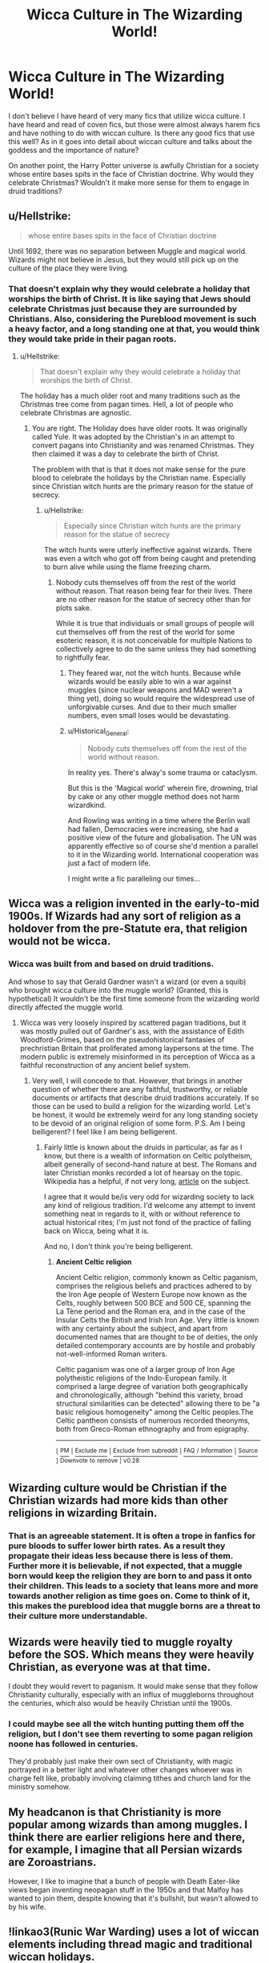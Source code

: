 #+TITLE: Wicca Culture in The Wizarding World!

* Wicca Culture in The Wizarding World!
:PROPERTIES:
:Author: MartianGod21
:Score: 7
:DateUnix: 1572302401.0
:DateShort: 2019-Oct-29
:FlairText: Discussion
:END:
I don't believe I have heard of very many fics that utilize wicca culture. I have heard and read of coven fics, but those were almost always harem fics and have nothing to do with wiccan culture. Is there any good fics that use this well? As in it goes into detail about wiccan culture and talks about the goddess and the importance of nature?

On another point, the Harry Potter universe is awfully Christian for a society whose entire bases spits in the face of Christian doctrine. Why would they celebrate Christmas? Wouldn't it make more sense for them to engage in druid traditions?


** u/Hellstrike:
#+begin_quote
  whose entire bases spits in the face of Christian doctrine
#+end_quote

Until 1692, there was no separation between Muggle and magical world. Wizards might not believe in Jesus, but they would still pick up on the culture of the place they were living.
:PROPERTIES:
:Author: Hellstrike
:Score: 12
:DateUnix: 1572303072.0
:DateShort: 2019-Oct-29
:END:

*** That doesn't explain why they would celebrate a holiday that worships the birth of Christ. It is like saying that Jews should celebrate Christmas just because they are surrounded by Christians. Also, considering the Pureblood movement is such a heavy factor, and a long standing one at that, you would think they would take pride in their pagan roots.
:PROPERTIES:
:Author: MartianGod21
:Score: 0
:DateUnix: 1572304182.0
:DateShort: 2019-Oct-29
:END:

**** u/Hellstrike:
#+begin_quote
  That doesn't explain why they would celebrate a holiday that worships the birth of Christ.
#+end_quote

The holiday has a much older root and many traditions such as the Christmas tree come from pagan times. Hell, a lot of people who celebrate Christmas are agnostic.
:PROPERTIES:
:Author: Hellstrike
:Score: 12
:DateUnix: 1572304780.0
:DateShort: 2019-Oct-29
:END:

***** You are right. The Holiday does have older roots. It was originally called Yule. It was adopted by the Christian's in an attempt to convert pagans into Christianity and was renamed Christmas. They then claimed it was a day to celebrate the birth of Christ.

The problem with that is that it does not make sense for the pure blood to celebrate the holidays by the Christian name. Especially since Christian witch hunts are the primary reason for the statue of secrecy.
:PROPERTIES:
:Author: MartianGod21
:Score: -1
:DateUnix: 1572306330.0
:DateShort: 2019-Oct-29
:END:

****** u/Hellstrike:
#+begin_quote
  Especially since Christian witch hunts are the primary reason for the statue of secrecy
#+end_quote

The witch hunts were utterly ineffective against wizards. There was even a witch who got off from being caught and pretending to burn alive while using the flame freezing charm.
:PROPERTIES:
:Author: Hellstrike
:Score: 6
:DateUnix: 1572307187.0
:DateShort: 2019-Oct-29
:END:

******* Nobody cuts themselves off from the rest of the world without reason. That reason being fear for their lives. There are no other reason for the statue of secrecy other than for plots sake.

While it is true that individuals or small groups of people will cut themselves off from the rest of the world for some esoteric reason, it is not conceivable for multiple Nations to collectively agree to do the same unless they had something to rightfully fear.
:PROPERTIES:
:Author: MartianGod21
:Score: -3
:DateUnix: 1572307707.0
:DateShort: 2019-Oct-29
:END:

******** They feared war, not the witch hunts. Because while wizards would be easily able to win a war against muggles (since nuclear weapons and MAD weren't a thing yet), doing so would require the widespread use of unforgivable curses. And due to their much smaller numbers, even small loses would be devastating.
:PROPERTIES:
:Author: Hellstrike
:Score: 3
:DateUnix: 1572345715.0
:DateShort: 2019-Oct-29
:END:


******** u/Historical_General:
#+begin_quote
  Nobody cuts themselves off from the rest of the world without reason.
#+end_quote

In reality yes. There's alway's some trauma or cataclysm.

But this is the 'Magical world' wherein fire, drowning, trial by cake or any other muggle method does not harm wizardkind.

And Rowling was writing in a time where the Berlin wall had fallen, Democracies were increasing, she had a positive view of the future and globalisation. The UN was apparently effective so of course she'd mention a parallel to it in the Wizarding world. International cooperation was just a fact of modern life.

I might write a fic paralleling our times...
:PROPERTIES:
:Author: Historical_General
:Score: 1
:DateUnix: 1572346520.0
:DateShort: 2019-Oct-29
:END:


** Wicca was a religion invented in the early-to-mid 1900s. If Wizards had any sort of religion as a holdover from the pre-Statute era, that religion would not be wicca.
:PROPERTIES:
:Author: chiruochiba
:Score: 10
:DateUnix: 1572305954.0
:DateShort: 2019-Oct-29
:END:

*** Wicca was built from and based on druid traditions.

And whose to say that Gerald Gardner wasn't a wizard (or even a squib) who brought wicca culture into the muggle world? (Granted, this is hypothetical) It wouldn't be the first time someone from the wizarding world directly affected the muggle world.
:PROPERTIES:
:Author: MartianGod21
:Score: 2
:DateUnix: 1572306763.0
:DateShort: 2019-Oct-29
:END:

**** Wicca was very loosely inspired by scattered pagan traditions, but it was mostly pulled out of Gardner's ass, with the assistance of Edith Woodford-Grimes, based on the pseudohistorical fantasies of prechristian Britain that proliferated among laypersons at the time. The modern public is extremely misinformed in its perception of Wicca as a faithful reconstruction of any ancient belief system.
:PROPERTIES:
:Author: QuixoticTendencies
:Score: 11
:DateUnix: 1572337217.0
:DateShort: 2019-Oct-29
:END:

***** Very well, I will concede to that. However, that brings in another question of whether there are any faithful, trustworthy, or reliable documents or artifacts that describe druid traditions accurately. If so those can be used to build a religion for the wizarding world. Let's be honest, it would be extremely weird for any long standing society to be devoid of an original religion of some form. P.S. Am I being belligerent? I feel like I am being belligerent.
:PROPERTIES:
:Author: MartianGod21
:Score: 2
:DateUnix: 1572338556.0
:DateShort: 2019-Oct-29
:END:

****** Fairly little is known about the druids in particular, as far as I know, but there is a wealth of information on Celtic polytheism, albeit generally of second-hand nature at best. The Romans and later Christian monks recorded a lot of hearsay on the topic. Wikipedia has a helpful, if not very long, [[https://en.wikipedia.org/wiki/Ancient_Celtic_religion][article]] on the subject.

I agree that it would be/is very odd for wizarding society to lack any kind of religious tradition. I'd welcome any attempt to invent something neat in regards to it, with or without reference to actual historical rites; I'm just not fond of the practice of falling back on Wicca, being what it is.

And no, I don't think you're being belligerent.
:PROPERTIES:
:Author: QuixoticTendencies
:Score: 4
:DateUnix: 1572341743.0
:DateShort: 2019-Oct-29
:END:

******* *Ancient Celtic religion*

Ancient Celtic religion, commonly known as Celtic paganism, comprises the religious beliefs and practices adhered to by the Iron Age people of Western Europe now known as the Celts, roughly between 500 BCE and 500 CE, spanning the La Tène period and the Roman era, and in the case of the Insular Celts the British and Irish Iron Age. Very little is known with any certainty about the subject, and apart from documented names that are thought to be of deities, the only detailed contemporary accounts are by hostile and probably not-well-informed Roman writers.

Celtic paganism was one of a larger group of Iron Age polytheistic religions of the Indo-European family. It comprised a large degree of variation both geographically and chronologically, although "behind this variety, broad structural similarities can be detected" allowing there to be "a basic religious homogeneity" among the Celtic peoples.The Celtic pantheon consists of numerous recorded theonyms, both from Greco-Roman ethnography and from epigraphy.

--------------

^{[} [[https://www.reddit.com/message/compose?to=kittens_from_space][^{PM}]] ^{|} [[https://reddit.com/message/compose?to=WikiTextBot&message=Excludeme&subject=Excludeme][^{Exclude} ^{me}]] ^{|} [[https://np.reddit.com/r/HPfanfiction/about/banned][^{Exclude} ^{from} ^{subreddit}]] ^{|} [[https://np.reddit.com/r/WikiTextBot/wiki/index][^{FAQ} ^{/} ^{Information}]] ^{|} [[https://github.com/kittenswolf/WikiTextBot][^{Source}]] ^{]} ^{Downvote} ^{to} ^{remove} ^{|} ^{v0.28}
:PROPERTIES:
:Author: WikiTextBot
:Score: 1
:DateUnix: 1572341750.0
:DateShort: 2019-Oct-29
:END:


** Wizarding culture would be Christian if the Christian wizards had more kids than other religions in wizarding Britain.
:PROPERTIES:
:Author: SamRHughes
:Score: 3
:DateUnix: 1572338569.0
:DateShort: 2019-Oct-29
:END:

*** That is an agreeable statement. It is often a trope in fanfics for pure bloods to suffer lower birth rates. As a result they propagate their ideas less because there is less of them. Further more it is believable, if not expected, that a muggle born would keep the religion they are born to and pass it onto their children. This leads to a society that leans more and more towards another religion as time goes on. Come to think of it, this makes the pureblood idea that muggle borns are a threat to their culture more understandable.
:PROPERTIES:
:Author: MartianGod21
:Score: 1
:DateUnix: 1572339017.0
:DateShort: 2019-Oct-29
:END:


** Wizards were heavily tied to muggle royalty before the SOS. Which means they were heavily Christian, as everyone was at that time.

I doubt they would revert to paganism. It would make sense that they follow Christianity culturally, especially with an influx of muggleborns throughout the centuries, which also would be heavily Christian until the 1900s.
:PROPERTIES:
:Author: Lindsiria
:Score: 4
:DateUnix: 1572342212.0
:DateShort: 2019-Oct-29
:END:

*** I could maybe see all the witch hunting putting them off the religion, but I don't see them reverting to some pagan religion noone has followed in centuries.

They'd probably just make their own sect of Christianity, with magic portrayed in a better light and whatever other changes whoever was in charge felt like, probably involving claiming tithes and church land for the ministry somehow.
:PROPERTIES:
:Author: Electric999999
:Score: 2
:DateUnix: 1572404001.0
:DateShort: 2019-Oct-30
:END:


** My headcanon is that Christianity is more popular among wizards than among muggles. I think there are earlier religions here and there, for example, I imagine that all Persian wizards are Zoroastrians.

However, I like to imagine that a bunch of people with Death Eater-like views began inventing neopagan stuff in the 1950s and that Malfoy has wanted to join them, despite knowing that it's bullshit, but wasn't allowed to by his wife.
:PROPERTIES:
:Author: impossiblefork
:Score: 3
:DateUnix: 1572357614.0
:DateShort: 2019-Oct-29
:END:


** !linkao3(Runic War Warding) uses a lot of wiccan elements including thread magic and traditional wiccan holidays.

!linkao3(Unfogging the Future) has Lavender end up in the past and uses a lot of wiccan forms of divination, though it mostly sticks to the understimulation forms.
:PROPERTIES:
:Author: Tenebris-Umbra
:Score: 4
:DateUnix: 1572305374.0
:DateShort: 2019-Oct-29
:END:

*** u/chiruochiba:
#+begin_quote
  Unfogging the Future has Lavender end up in the past and uses a lot of wiccan forms of divination, though it mostly sticks to the understimulation forms.
#+end_quote

I enjoyed that fic, but I rolled my eyes so hard when Lavender had her tarrot card reading moment. As is typical, the fic author just looked at the names of the cards and assumed the most literal (and completely inaccurate) meaning. In actual tarrot reading traditions the meanings tend to be more metaphorical. "Death" doesn't always mean someone literally is going to die, but instead usually means a time of transition or radical change. "The Hanged Man" isn't about someone being killed for justice, but is instead about a state of suspension that forces a person to view the world around them in a different way.
:PROPERTIES:
:Author: chiruochiba
:Score: 2
:DateUnix: 1572306941.0
:DateShort: 2019-Oct-29
:END:

**** Oh, yes, absolutely, but I've learned that very few people actually know how tarot readings work
:PROPERTIES:
:Author: Tenebris-Umbra
:Score: 2
:DateUnix: 1572308408.0
:DateShort: 2019-Oct-29
:END:


** [[https://www.independent.co.uk/arts-entertainment/books/jk-rowling-the-only-religionbelief-system-not-represented-at-hogwarts-is-wicca-9930337.html]] and many others.
:PROPERTIES:
:Author: ceplma
:Score: 1
:DateUnix: 1572302694.0
:DateShort: 2019-Oct-29
:END:

*** J.K. Rolling says a lot of things in retrospect. Like when she said that Hermoine was actually black and an amputee, and that she just forgot to mention it. As such, you can't really take her words seriously after the "death of the author".

Furthermore, her arguement that the two systems don't work with each other has little basis. While she introduced a number of different categories and disciplines of magic (light, dark, gray, transfiguration, charms, potions), she rarely, if ever, went into detail about them. Wand based magic requires wand motions and incantations, but does not explain why, what the motions mean, or why they are important. She doesn't explore the magic methods of other cultures, like rain dances of native Americans, the ritual sacrifices of the Aztecs, the mummification of Egypt, the shrunken heads of the amazon tribes. With the exception of the occasional rule thrown into the story, she doesn't talk about the limitations of magic, and even then the rules are sorta glossed over. At most, what is said is that great deeds take great magic. Nothing more.

Considering the lax rules and descriptions, it makes it very easy for fanfic authors to describe new magic systems that can operate easily in the potter verse magic.

The magic in Harry Potter is essentially the Power of Bullshit, so saying that wicca magic can't operate in Harry Potter is equally bullshit.
:PROPERTIES:
:Author: MartianGod21
:Score: 3
:DateUnix: 1572305760.0
:DateShort: 2019-Oct-29
:END:

**** u/QuixoticTendencies:
#+begin_quote
  Like when she said that Hermoine was actually black
#+end_quote

She said she embraces the interpretation by some of her readers that Hermione is black. She didn't say that Hermione is black. I wish people would stop propagating this manufactroversy.

​

#+begin_quote
  and an amputee
#+end_quote

What?
:PROPERTIES:
:Author: QuixoticTendencies
:Score: 1
:DateUnix: 1572336684.0
:DateShort: 2019-Oct-29
:END:

***** I apologize if I was miss informed about that particular fact, however that does not change the fact that Rolling has a tendency to add to the potter verse long after the book series has ended. She doesn't seem to understand (or simply doesn't believe in) the concept of "The Death of The Author".
:PROPERTIES:
:Author: MartianGod21
:Score: 1
:DateUnix: 1572337442.0
:DateShort: 2019-Oct-29
:END:

****** Absolutely, she has a habit of sticking her foot in her mouth and saying things like, "Oh by the way, wizards shit themselves and vanished the waste". Death of the Author though is not quite the same as discarding any insights the author has to offer after-the-fact. It's more that nobody is obligated to accept them. It's the difference between shutting one's ears to everything JKR says, and listening to what she has to say but saying "You're full of shit, JK, try again."
:PROPERTIES:
:Author: QuixoticTendencies
:Score: 1
:DateUnix: 1572342036.0
:DateShort: 2019-Oct-29
:END:


** Hm, this vaguely reminds me of a story I read that had Harry going into a sort of dream world/mind realm that had his connection to Voldemort, and in it he met the Morrigan, Bridget and Rhiannon, plus a handful of other Celtic deity type characters. I cannot remember more or find the story again though, so if anyone knows what it is, please link.
:PROPERTIES:
:Author: blueocean43
:Score: 1
:DateUnix: 1572397001.0
:DateShort: 2019-Oct-30
:END:

*** u/LightningScar80:
#+begin_quote
  Morrigan, Bridget and Rhiannon
#+end_quote

Was it "Son of Morrigan" by chance?

[[https://www.fanfiction.net/s/13170183/1/Harry-Potter-son-of-Morrigan]]
:PROPERTIES:
:Author: LightningScar80
:Score: 1
:DateUnix: 1572495489.0
:DateShort: 2019-Oct-31
:END:
